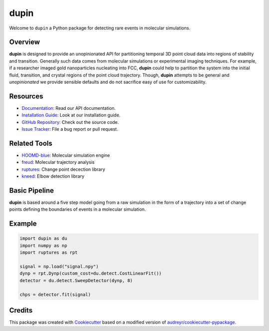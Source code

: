 =====
dupin
=====

|Cite|
|Github-Stars|

.. |Cite| image:: https://img.shields.io/badge/dupin-cite-yellow
   :target: https://dupin.readthedocs.io/citing.html
.. |GitHub-Stars| image:: https://img.shields.io/github/stars/glotzerlab/dupin.svg
   :target: https://github.com/glotzerlab/dupin

Welcome to ``dupin`` a Python package for detecting rare events in molecular simulations.

Overview
--------

**dupin** is designed to provide an unopinionated API for partitioning temporal 3D point cloud data into regions of stability and transition.
Generally such data comes from molecular simulations or experimental imaging techniques.
For example, if a researcher imaged gold nanoparticles nucleating into FCC, **dupin** could help to partition the system into the initial fluid, transition, and crystal regions of the point cloud trajectory.
Though, **dupin** attempts to be general and *unopinionated* we provide sensible defaults and do not sacrifice easy of use for customizability.

Resources
---------
- `Documentation <https://dupin.readthedocs.io/en/stable/index.html>`__: Read our API documentation.
- `Installation Guide <https://dupin.readthedocs.io/en/stable/installation.html>`__: Look at our installation guide.
- `GitHub Repository <https://github.com/glotzerlab/dupin>`__: Check out the source code.
- `Issue Tracker <https://github.com/glotzerlab/dupin/issues>`__: File a bug report or pull request.

Related Tools
-------------

- `HOOMD-blue <https://hoomd-blue.readthedocs.io/en/stable/index.html>`__: Molecular simulation engine
- `freud <https://freud.readthedocs.io/en/stable/index.html>`__: Molecular trajectory analysis
- `ruptures <https://centre-borelli.github.io/ruptures-docs/>`__: Change point decection library
- `kneed <https://kneed.readthedocs.io/en/latest/>`__: Elbow detection library

Basic Pipeline
--------------

**dupin** is based around a five step model going from a raw simulation in the form of a trajectory into a set of change points defining the boundaries of events in a molecular simulation.

.. image:: docs/_static/scheme.png

Example
-------

.. code-block:: python

    import dupin as du
    import numpy as np
    import ruptures as rpt

    signal = np.load("signal.npy")
    dynp = rpt.Dynp(custom_cost=du.detect.CostLinearFit())
    detector = du.detect.SweepDetector(dynp, 8)

    chps = detector.fit(signal)

.. image:: docs/_static/detect.gif

Credits
-------

This package was created with `Cookiecutter <https://github.com/audreyr/cookiecutter>`_ based on a
modified version of `audreyr/cookiecutter-pypackage <https://github.com/audreyr/cookiecutter-pypackage>`_.
